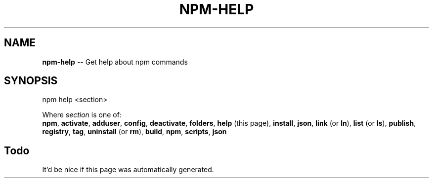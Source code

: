 .\" generated with Ronn/v0.4.1
.\" http://github.com/rtomayko/ronn/
.
.TH "NPM\-HELP" "1" "May 2010" "" ""
.
.SH "NAME"
\fBnpm\-help\fR \-\- Get help about npm commands
.
.SH "SYNOPSIS"
.
.nf
npm help <section>
.
.fi
.
.P
Where \fIsection\fR is one of:
.
.br
\fBnpm\fR, \fBactivate\fR, \fBadduser\fR, \fBconfig\fR, \fBdeactivate\fR, \fBfolders\fR, \fBhelp\fR (this
page), \fBinstall\fR, \fBjson\fR, \fBlink\fR (or \fBln\fR), \fBlist\fR (or \fBls\fR), \fBpublish\fR, \fBregistry\fR, \fBtag\fR, \fBuninstall\fR (or \fBrm\fR), \fBbuild\fR, \fBnpm\fR, \fBscripts\fR, \fBjson\fR
.
.SH "Todo"
It'd be nice if this page was automatically generated.
